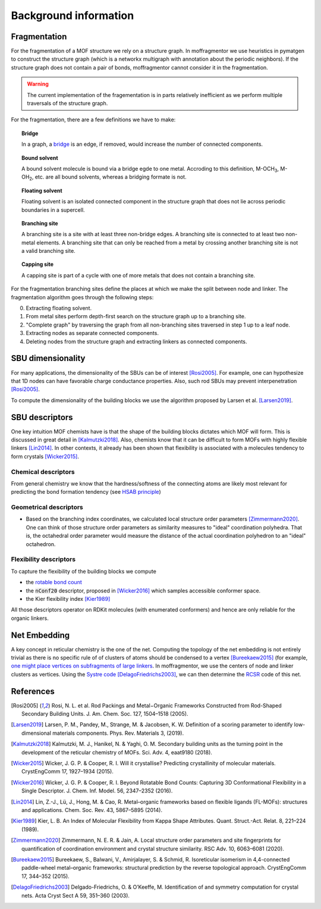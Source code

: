 Background information
========================


Fragmentation
---------------
For the fragmentation of a MOF structure we rely on a structure graph. In moffragmentor we use heuristics in pymatgen to construct the structure graph (which is a networkx multigraph with annotation about the periodic neighbors). If the structure graph does not contain a pair of bonds, moffragmentor cannot consider it in the fragmentation.

.. warning::
    The current implementation of the fragementation is in parts
    relatively inefficient as we perform multiple traversals of the structure graph.

For the fragmentation, there are a few definitions we have to make:

.. topic:: **Bridge**

    In a graph, a `bridge <https://en.wikipedia.org/wiki/Bridge_(graph_theory)>`_ is an edge, if removed, would increase the number of connected components.

.. topic:: **Bound solvent**

    A bound solvent molecule is bound via a bridge egde to one metal. Accroding to this definition, M-OCH\ :sub:`3`, M-OH\ :sub:`2`, etc. are all bound solvents, whereas a bridging formate is not.

.. topic:: **Floating solvent**

    Floating solvent is an isolated connected component in the structure graph that does not lie across periodic boundaries in a supercell.

.. topic:: **Branching site**

    A branching site is a site with at least three non-bridge edges. A branching site is connected to at least two non-metal elements.
    A branching site that can only be reached from a metal by crossing another branching site is not a valid branching site.

.. topic:: **Capping site**

    A capping site is part of a cycle with one of more metals that does not contain a branching site.



For the fragmentation branching sites define the places at which we make the split between node and linker.
The fragmentation algorithm goes through the following steps:

0. Extracting floating solvent.
1. From metal sites perform depth-first search on the structure graph up to a branching site.
2. "Complete graph" by traversing the graph from all non-branching sites traversed in step 1 up to a leaf node.
3. Extracting nodes as separate connected components.
4. Deleting nodes from the structure graph and extracting linkers as connected components.


SBU dimensionality
--------------------

For many applications, the dimensionality of the SBUs can be of interest [Rosi2005]_. For example, one can hypothesize that 1D nodes can have favorable charge conductance properties. Also, such rod SBUs may prevent interpenetration [Rosi2005]_.

To compute the dimensionality of the building blocks we use the algorithm proposed by Larsen et al. [Larsen2019]_.


SBU descriptors
------------------

One key intuition MOF chemists have is that the shape of the building blocks dictates which MOF will form. This is discussed in great detail in [Kalmutzki2018]_. Also, chemists know that it can be difficult to form MOFs with highly flexible linkers [Lin2014]_. In other contexts, it already has been shown that flexibility is associated with a molecules tendency to form crystals [Wicker2015]_.


Chemical descriptors
.......................

From general chemistry we know that the hardness/softness of the connecting atoms are likely most relevant for predicting the bond formation tendency (see `HSAB principle <https://en.wikipedia.org/wiki/HSAB_theory>`_)


Geometrical descriptors
.........................

- Based on the branching index coordinates, we calculated local structure order parameters [Zimmermann2020]_. One can think of those structure order parameters as similarity measures to "ideal" coordination polyhedra. That is, the octahedral order parameter would measure the distance of the actual coordination polyhedron to an "ideal" octahedron.

Flexibility descriptors
.........................

To capture the flexibility of the building blocks we compute

- the `rotable bond count <http://rdkit.org/docs/source/rdkit.Chem.rdMolDescriptors.html#rdkit.Chem.rdMolDescriptors.CalcNumRotatableBonds>`_
- the :code:`nConf20` descriptor, proposed in [Wicker2016]_ which samples accessible conformer space.
- the Kier flexibility index [Kier1989]_

All those descriptors operator on RDKit molecules (with enumerated conformers) and hence are only reliable for the organic linkers.

Net Embedding
----------------

A key concept in reticular chemistry is the one of the net. Computing the topology of the net embedding is not entirely trivial as there is no specific rule of of clusters of atoms should be condensed to a vertex [Bureekaew2015]_ (for example, `one might place vertices on subfragments of large linkers <https://www.mofplus.org/content/show/generalnetinfo>`_.
In moffragmentor, we use the centers of node and linker clusters as vertices. Using the `Systre code <http://gavrog.org/Systre-Help.html>`_ [DelagoFriedrichs2003]_, we can then determine the `RCSR <http://rcsr.anu.edu.au/rcsr_nets>`_ code of this net.


References
-------------

.. [Rosi2005] Rosi, N. L. et al. Rod Packings and Metal−Organic Frameworks Constructed from Rod-Shaped Secondary Building Units. J. Am. Chem. Soc. 127, 1504–1518 (2005).

.. [Larsen2019] Larsen, P. M., Pandey, M., Strange, M. & Jacobsen, K. W. Definition of a scoring parameter to identify low-dimensional materials components. Phys. Rev. Materials 3, (2019).

.. [Kalmutzki2018] Kalmutzki, M. J., Hanikel, N. & Yaghi, O. M. Secondary building units as the turning point in the development of the reticular chemistry of MOFs. Sci. Adv. 4, eaat9180 (2018).

.. [Wicker2015] Wicker, J. G. P. & Cooper, R. I. Will it crystallise? Predicting crystallinity of molecular materials. CrystEngComm 17, 1927–1934 (2015).

.. [Wicker2016] Wicker, J. G. P. & Cooper, R. I. Beyond Rotatable Bond Counts: Capturing 3D Conformational Flexibility in a Single Descriptor. J. Chem. Inf. Model. 56, 2347–2352 (2016).

.. [Lin2014] Lin, Z.-J., Lü, J., Hong, M. & Cao, R. Metal–organic frameworks based on flexible ligands (FL-MOFs): structures and applications. Chem. Soc. Rev. 43, 5867–5895 (2014).

.. [Kier1989] Kier, L. B. An Index of Molecular Flexibility from Kappa Shape Attributes. Quant. Struct.-Act. Relat. 8, 221–224 (1989).

.. [Zimmermann2020] Zimmermann, N. E. R. & Jain, A. Local structure order parameters and site fingerprints for quantification of coordination environment and crystal structure similarity. RSC Adv. 10, 6063–6081 (2020).

.. [Bureekaew2015] Bureekaew, S., Balwani, V., Amirjalayer, S. & Schmid, R. Isoreticular isomerism in 4,4-connected paddle-wheel metal–organic frameworks: structural prediction by the reverse topological approach. CrystEngComm 17, 344–352 (2015).

.. [DelagoFriedrichs2003] Delgado-Friedrichs, O. & O’Keeffe, M. Identification of and symmetry computation for crystal nets. Acta Cryst Sect A 59, 351–360 (2003).

